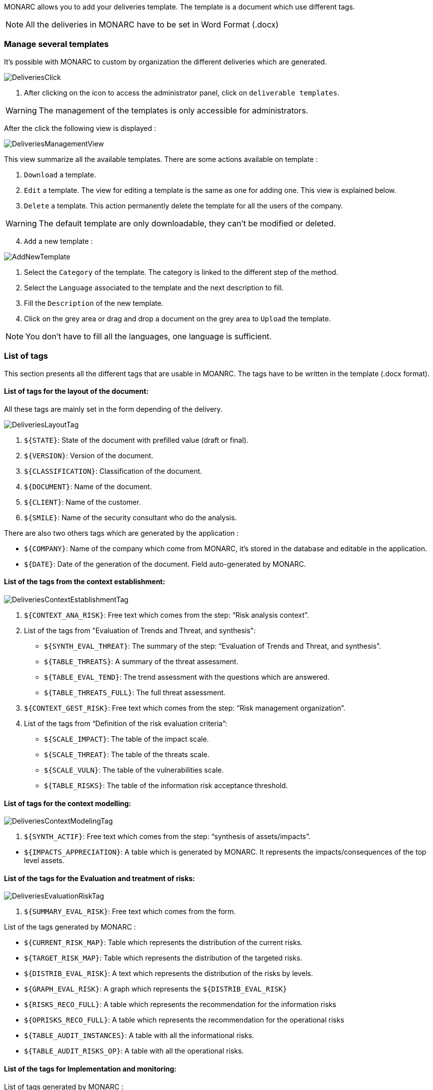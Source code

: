 MONARC allows you to add your deliveries template. The template is a document which use different tags.

NOTE: All the deliveries in MONARC have to be set in Word Format (.docx)

=== Manage several templates

It's possible with MONARC to custom by organization the different deliveries which are generated.

image:DeliveriesClick.png[DeliveriesClick]

1. After clicking on the icon to access the administrator panel, click on `deliverable templates`.

WARNING: The management of the templates is only accessible for administrators.

After the click the following view is displayed :

image:DeliveriesManagementView.png[DeliveriesManagementView]

This view summarize all the available templates. There are some actions available on template :

1. `Download` a template.
2. `Edit` a template. The view for editing a template is the same as one for adding one. This view is explained below.
3. `Delete` a template. This action permanently delete the template for all the users of the company.

WARNING: The default template are only downloadable, they can't be modified or deleted.

[start=4]
. `Add` a new template :

image:AddNewTemplate.png[AddNewTemplate]

1. Select the `Category` of the template. The category is linked to the different step of the method.
2. Select the `Language` associated to the template and the next description to fill.
3. Fill the `Description` of the new template.
4. Click on the grey area or drag and drop a document on the grey area to `Upload` the template.

NOTE: You don't have to fill all the languages, one language is sufficient.

=== List of tags

This section presents all the different tags that are usable in MOANRC. The tags have to be written in the template (.docx format).

==== List of tags for the layout of the document:

All these tags are mainly set in the form depending of the delivery.

image:DeliveriesLayoutTag.png[DeliveriesLayoutTag]

1. `${STATE}`: State of the document with prefilled value (draft or final).
2. `${VERSION}`: Version of the document.
3. `${CLASSIFICATION}`: Classification of the document.
4. `${DOCUMENT}`: Name of the document.
5. `${CLIENT}`: Name of the customer.
6. `${SMILE}`: Name of the security consultant who do the analysis.

There are also two others tags which are generated by the application :

* `${COMPANY}`: Name of the company which come from MONARC, it's stored in the database and editable in the application.
* `$\{DATE}`: Date of the generation of the document. Field auto-generated by MONARC.


==== List of the tags from the context establishment:

image:DeliveriesContextEstablishmentTag.png[DeliveriesContextEstablishmentTag]

1. `${CONTEXT_ANA_RISK}`: Free text which comes from the step: “Risk analysis context”.
2. List of the tags from "Evaluation of Trends and Threat, and synthesis":
* `${SYNTH_EVAL_THREAT}`: The summary of the step: “Evaluation of Trends and Threat, and synthesis”.
* `${TABLE_THREATS}`: A summary of the threat assessment.
* `${TABLE_EVAL_TEND}`: The trend assessment with the questions which are answered.
* `${TABLE_THREATS_FULL}`: The full threat assessment.
3. `${CONTEXT_GEST_RISK}`: Free text which comes from the step: “Risk management organization”.
4. List of the tags from “Definition of the risk evaluation criteria”:
* `${SCALE_IMPACT}`: The table of the impact scale.
* `${SCALE_THREAT}`: The table of the threats scale.
* `${SCALE_VULN}`: The table of the vulnerabilities scale.
* `${TABLE_RISKS}`: The table of the information risk acceptance threshold.


==== List of tags for the context modelling:

image:DeliveriesContextModelingTag.png[DeliveriesContextModelingTag]

1. `${SYNTH_ACTIF}`: Free text which comes from the step: “synthesis of assets/impacts”.

[start=1]
* `${IMPACTS_APPRECIATION}`: A table which is generated by MONARC. It represents the impacts/consequences of the top level assets.

==== List of the tags for the Evaluation and treatment of risks:

image:DeliveriesEvaluationRiskTag.png[DeliveriesEvaluationRiskTag]

1. `${SUMMARY_EVAL_RISK}`: Free text which comes from the form.

List of the tags generated by MONARC :

* `${CURRENT_RISK_MAP}`: Table which represents the distribution of the current risks.
* `${TARGET_RISK_MAP}`: Table which represents the distribution of the targeted risks.
* `${DISTRIB_EVAL_RISK}`: A text which represents the distribution of the risks by levels.
* `${GRAPH_EVAL_RISK}`: A graph which represents the `${DISTRIB_EVAL_RISK}`
* `${RISKS_RECO_FULL}`: A table which represents the recommendation for the information risks
* `${OPRISKS_RECO_FULL}`: A table which represents the recommendation for the operational risks
* `${TABLE_AUDIT_INSTANCES}`: A table with all the informational risks.
* `${TABLE_AUDIT_RISKS_OP}`: A table with all the operational risks.

==== List of the tags for Implementation and monitoring:
List of tags generated by MONARC :

* `${TABLE_IMPLEMENTATION_PLAN}`: Table which shows all the recommendations to implement.
* `${TABLE_IMPLEMENTATION_HISTORY}`: Table which shows all the implemented recommendations.

==== List of the tags for the annexes:
Some tags are linked to other functionality of MONARC like:

* `${TABLE_INTERVIEW}`: The list of all the interviews.
